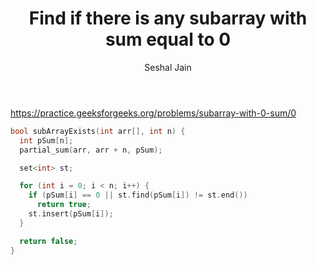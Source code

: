 #+TITLE: Find if there is any subarray with sum equal to 0
#+AUTHOR: Seshal Jain
#+TAGS[]: array
https://practice.geeksforgeeks.org/problems/subarray-with-0-sum/0

#+begin_src cpp
bool subArrayExists(int arr[], int n) {
  int pSum[n];
  partial_sum(arr, arr + n, pSum);

  set<int> st;

  for (int i = 0; i < n; i++) {
    if (pSum[i] == 0 || st.find(pSum[i]) != st.end())
      return true;
    st.insert(pSum[i]);
  }

  return false;
}
#+end_src
